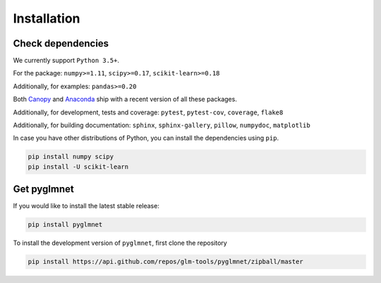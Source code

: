 ============
Installation
============

Check dependencies
------------------
We currently support ``Python 3.5+``.

For the package: ``numpy>=1.11``, ``scipy>=0.17``, ``scikit-learn>=0.18``

Additionally, for examples: ``pandas>=0.20``

Both `Canopy <https://www.enthought.com/products/canopy/>`__
and `Anaconda <https://www.continuum.io/downloads>`__
ship with a recent version of all these packages.

Additionally, for development, tests and coverage: ``pytest``, ``pytest-cov``, ``coverage``, ``flake8``

Additionally, for building documentation: ``sphinx``, ``sphinx-gallery``, ``pillow``, ``numpydoc``, ``matplotlib``

In case you have other distributions of Python, you can install
the dependencies using ``pip``.

.. code-block:: bash

   pip install numpy scipy
   pip install -U scikit-learn

Get pyglmnet
------------
If you would like to install the latest stable release:

.. code-block:: bash

    pip install pyglmnet

To install the development version of ``pyglmnet``, first clone the repository

.. code-block:: bash

	pip install https://api.github.com/repos/glm-tools/pyglmnet/zipball/master
